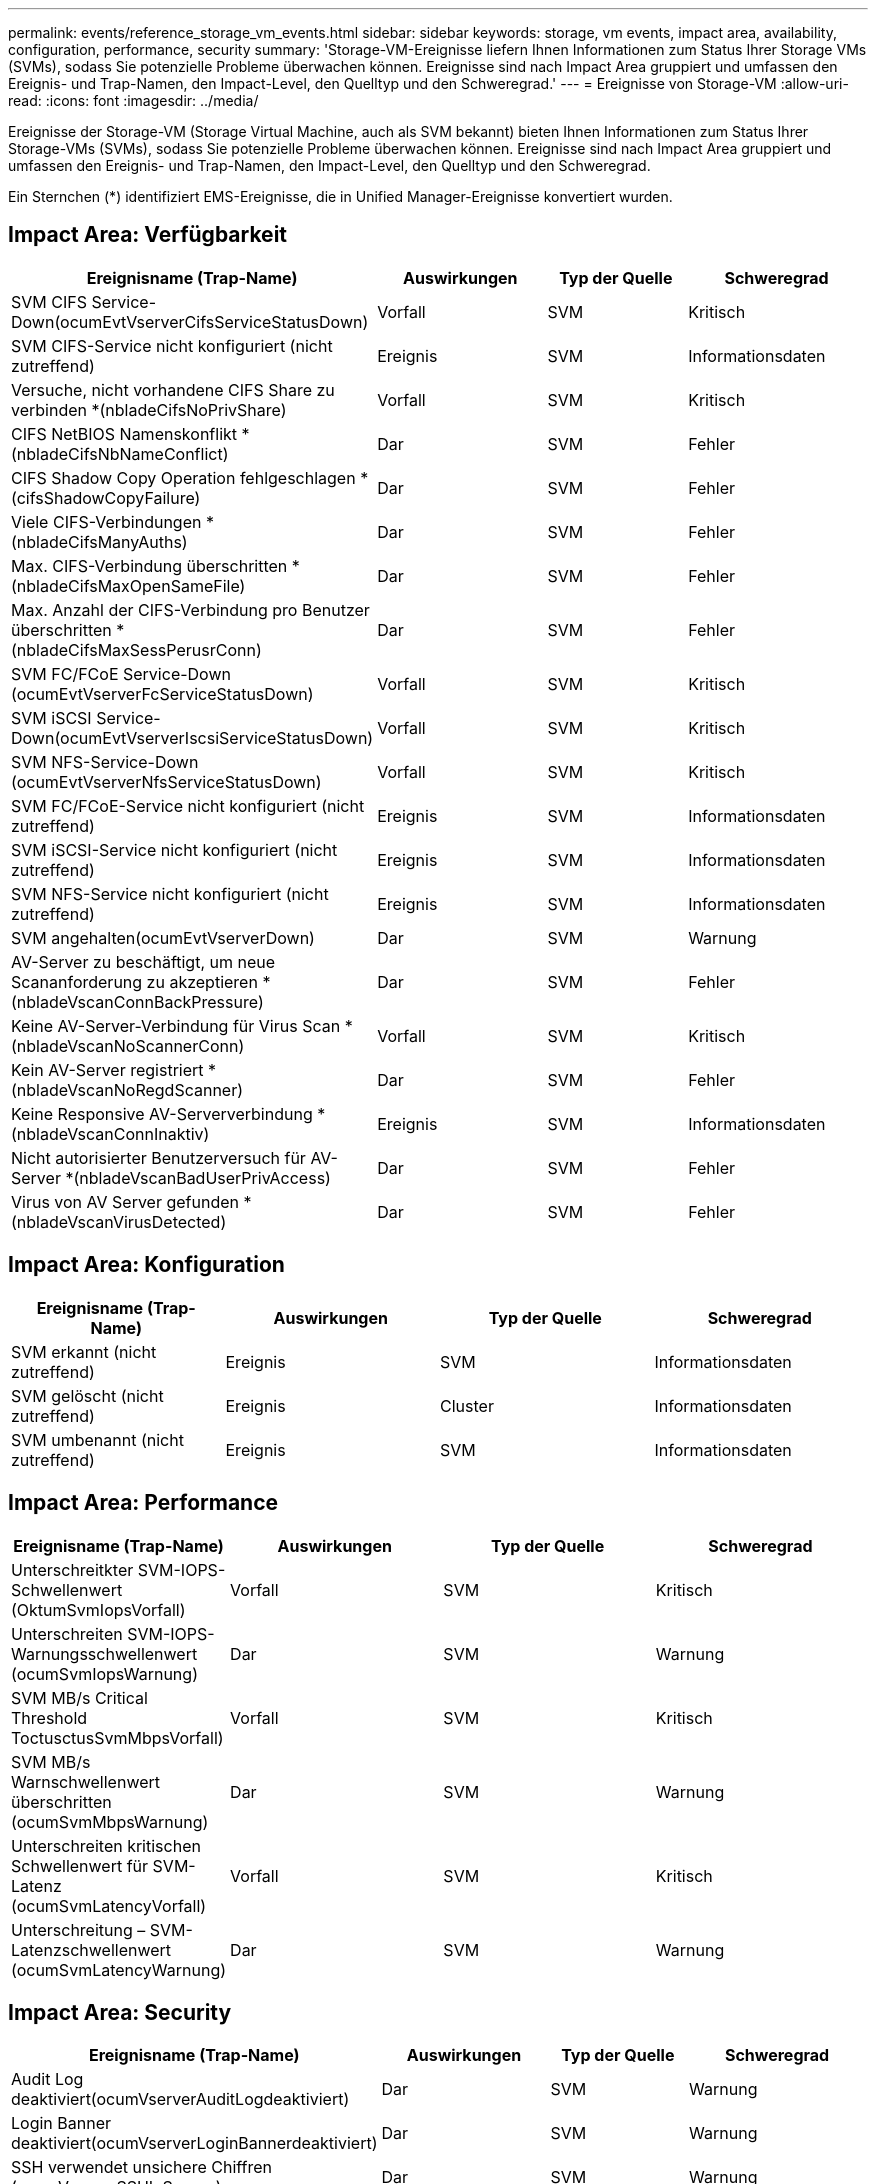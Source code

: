 ---
permalink: events/reference_storage_vm_events.html 
sidebar: sidebar 
keywords: storage, vm events, impact area, availability, configuration, performance, security 
summary: 'Storage-VM-Ereignisse liefern Ihnen Informationen zum Status Ihrer Storage VMs (SVMs), sodass Sie potenzielle Probleme überwachen können. Ereignisse sind nach Impact Area gruppiert und umfassen den Ereignis- und Trap-Namen, den Impact-Level, den Quelltyp und den Schweregrad.' 
---
= Ereignisse von Storage-VM
:allow-uri-read: 
:icons: font
:imagesdir: ../media/


[role="lead"]
Ereignisse der Storage-VM (Storage Virtual Machine, auch als SVM bekannt) bieten Ihnen Informationen zum Status Ihrer Storage-VMs (SVMs), sodass Sie potenzielle Probleme überwachen können. Ereignisse sind nach Impact Area gruppiert und umfassen den Ereignis- und Trap-Namen, den Impact-Level, den Quelltyp und den Schweregrad.

Ein Sternchen (*) identifiziert EMS-Ereignisse, die in Unified Manager-Ereignisse konvertiert wurden.



== Impact Area: Verfügbarkeit

|===
| Ereignisname (Trap-Name) | Auswirkungen | Typ der Quelle | Schweregrad 


 a| 
SVM CIFS Service-Down(ocumEvtVserverCifsServiceStatusDown)
 a| 
Vorfall
 a| 
SVM
 a| 
Kritisch



 a| 
SVM CIFS-Service nicht konfiguriert (nicht zutreffend)
 a| 
Ereignis
 a| 
SVM
 a| 
Informationsdaten



 a| 
Versuche, nicht vorhandene CIFS Share zu verbinden *(nbladeCifsNoPrivShare)
 a| 
Vorfall
 a| 
SVM
 a| 
Kritisch



 a| 
CIFS NetBIOS Namenskonflikt * (nbladeCifsNbNameConflict)
 a| 
Dar
 a| 
SVM
 a| 
Fehler



 a| 
CIFS Shadow Copy Operation fehlgeschlagen *(cifsShadowCopyFailure)
 a| 
Dar
 a| 
SVM
 a| 
Fehler



 a| 
Viele CIFS-Verbindungen * (nbladeCifsManyAuths)
 a| 
Dar
 a| 
SVM
 a| 
Fehler



 a| 
Max. CIFS-Verbindung überschritten * (nbladeCifsMaxOpenSameFile)
 a| 
Dar
 a| 
SVM
 a| 
Fehler



 a| 
Max. Anzahl der CIFS-Verbindung pro Benutzer überschritten *(nbladeCifsMaxSessPerusrConn)
 a| 
Dar
 a| 
SVM
 a| 
Fehler



 a| 
SVM FC/FCoE Service-Down (ocumEvtVserverFcServiceStatusDown)
 a| 
Vorfall
 a| 
SVM
 a| 
Kritisch



 a| 
SVM iSCSI Service-Down(ocumEvtVserverIscsiServiceStatusDown)
 a| 
Vorfall
 a| 
SVM
 a| 
Kritisch



 a| 
SVM NFS-Service-Down (ocumEvtVserverNfsServiceStatusDown)
 a| 
Vorfall
 a| 
SVM
 a| 
Kritisch



 a| 
SVM FC/FCoE-Service nicht konfiguriert (nicht zutreffend)
 a| 
Ereignis
 a| 
SVM
 a| 
Informationsdaten



 a| 
SVM iSCSI-Service nicht konfiguriert (nicht zutreffend)
 a| 
Ereignis
 a| 
SVM
 a| 
Informationsdaten



 a| 
SVM NFS-Service nicht konfiguriert (nicht zutreffend)
 a| 
Ereignis
 a| 
SVM
 a| 
Informationsdaten



 a| 
SVM angehalten(ocumEvtVserverDown)
 a| 
Dar
 a| 
SVM
 a| 
Warnung



 a| 
AV-Server zu beschäftigt, um neue Scananforderung zu akzeptieren *(nbladeVscanConnBackPressure)
 a| 
Dar
 a| 
SVM
 a| 
Fehler



 a| 
Keine AV-Server-Verbindung für Virus Scan *(nbladeVscanNoScannerConn)
 a| 
Vorfall
 a| 
SVM
 a| 
Kritisch



 a| 
Kein AV-Server registriert *(nbladeVscanNoRegdScanner)
 a| 
Dar
 a| 
SVM
 a| 
Fehler



 a| 
Keine Responsive AV-Serververbindung * (nbladeVscanConnInaktiv)
 a| 
Ereignis
 a| 
SVM
 a| 
Informationsdaten



 a| 
Nicht autorisierter Benutzerversuch für AV-Server *(nbladeVscanBadUserPrivAccess)
 a| 
Dar
 a| 
SVM
 a| 
Fehler



 a| 
Virus von AV Server gefunden *(nbladeVscanVirusDetected)
 a| 
Dar
 a| 
SVM
 a| 
Fehler

|===


== Impact Area: Konfiguration

|===
| Ereignisname (Trap-Name) | Auswirkungen | Typ der Quelle | Schweregrad 


 a| 
SVM erkannt (nicht zutreffend)
 a| 
Ereignis
 a| 
SVM
 a| 
Informationsdaten



 a| 
SVM gelöscht (nicht zutreffend)
 a| 
Ereignis
 a| 
Cluster
 a| 
Informationsdaten



 a| 
SVM umbenannt (nicht zutreffend)
 a| 
Ereignis
 a| 
SVM
 a| 
Informationsdaten

|===


== Impact Area: Performance

|===
| Ereignisname (Trap-Name) | Auswirkungen | Typ der Quelle | Schweregrad 


 a| 
Unterschreitkter SVM-IOPS-Schwellenwert (OktumSvmIopsVorfall)
 a| 
Vorfall
 a| 
SVM
 a| 
Kritisch



 a| 
Unterschreiten SVM-IOPS-Warnungsschwellenwert (ocumSvmIopsWarnung)
 a| 
Dar
 a| 
SVM
 a| 
Warnung



 a| 
SVM MB/s Critical Threshold ToctusctusSvmMbpsVorfall)
 a| 
Vorfall
 a| 
SVM
 a| 
Kritisch



 a| 
SVM MB/s Warnschwellenwert überschritten (ocumSvmMbpsWarnung)
 a| 
Dar
 a| 
SVM
 a| 
Warnung



 a| 
Unterschreiten kritischen Schwellenwert für SVM-Latenz (ocumSvmLatencyVorfall)
 a| 
Vorfall
 a| 
SVM
 a| 
Kritisch



 a| 
Unterschreitung – SVM-Latenzschwellenwert (ocumSvmLatencyWarnung)
 a| 
Dar
 a| 
SVM
 a| 
Warnung

|===


== Impact Area: Security

|===
| Ereignisname (Trap-Name) | Auswirkungen | Typ der Quelle | Schweregrad 


 a| 
Audit Log deaktiviert(ocumVserverAuditLogdeaktiviert)
 a| 
Dar
 a| 
SVM
 a| 
Warnung



 a| 
Login Banner deaktiviert(ocumVserverLoginBannerdeaktiviert)
 a| 
Dar
 a| 
SVM
 a| 
Warnung



 a| 
SSH verwendet unsichere Chiffren (ocumVserverSSHInSecure)
 a| 
Dar
 a| 
SVM
 a| 
Warnung



 a| 
Login Banner geändert(ocumVserverLoginBannerChanged)
 a| 
Dar
 a| 
SVM
 a| 
Warnung



 a| 
Anti-Ransomware-Überwachung von Storage-VMs ist deaktiviert (antiErlöserSvmStatedeaktiviert)
 a| 
Dar
 a| 
SVM
 a| 
Warnung



 a| 
Das Anti-Ransomware-Monitoring für Storage VMs ist aktiviert (Learning Mode) (antiBefreiwareSvmStateDryrun).
 a| 
Ereignis
 a| 
SVM
 a| 
Informationsdaten



 a| 
Storage VM geeignet für die Ransomware-Überwachung (Learning Mode) (ocumEvtSvmArwCandidate)
 a| 
Ereignis
 a| 
SVM
 a| 
Informationsdaten

|===